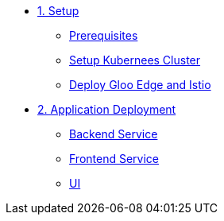 * xref:01-setup.adoc[1. Setup]
** xref:01-setup.adoc#prerequisite[Prerequisites]
** xref:01-setup.adoc#k8s[Setup Kubernees Cluster]
** xref:01-setup.adoc#istio-gloo[Deploy Gloo Edge and Istio]

* xref:02-deploy.adoc[2. Application Deployment]
** xref:02-deploy.adoc#package[Backend Service]
** xref:02-deploy.adoc#deploy[Frontend Service]
** xref:02-deploy.adoc#deploy[UI]